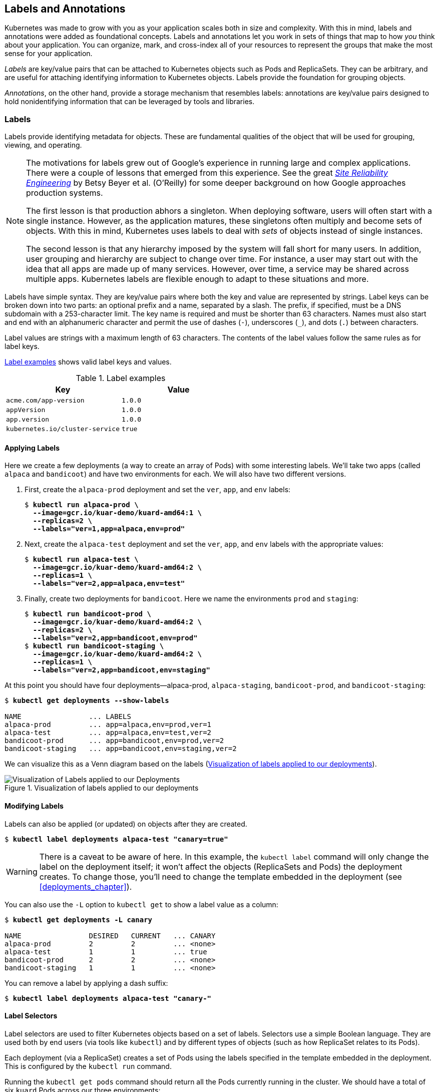 [[labels_and_annotations]]
== Labels and Annotations

Kubernetes was made to grow with you as your application scales both in size and complexity.  With this in mind, labels and annotations were added as foundational concepts.  Labels and annotations let you work in sets of things that map to how _you_ think about your application.  You can organize, mark, and cross-index all of your resources to represent the groups that make the most sense for your application.

_Labels_ are key/value pairs that can be attached to Kubernetes objects such as Pods and ReplicaSets. They can be arbitrary, and are useful for attaching identifying information to Kubernetes objects. Labels provide the foundation for grouping objects.

_Annotations_, on the other hand, provide a storage mechanism that resembles labels: annotations are key/value pairs designed to hold nonidentifying information that can be leveraged by tools and libraries.

=== Labels

Labels ((("labels", id="labels")))provide identifying metadata for objects. These are fundamental qualities of the object that will be used for grouping, viewing, and operating.

[NOTE]
====
The motivations for labels grew out of Google's experience in running large and complex applications.  There were a couple of lessons that emerged from this experience.  See the great pass:[<a class="orm:hideurl" href="http://shop.oreilly.com/product/0636920041528.do"><em>Site Reliability Engineering</em></a>] by Betsy Beyer et al. (O'Reilly) for some deeper background on how Google approaches production systems.

The first lesson is that production abhors a singleton. When deploying software, users will often start with a single instance.  However, as
the application matures, these singletons often multiply and become sets of objects. With this in mind, Kubernetes uses labels to deal with _sets_ of objects instead of single instances.

The second lesson is that any hierarchy imposed by the system will fall short for many users.  In addition, user grouping and hierarchy are subject to change over time.  For instance, a user may start out with the idea that all apps are made up of many services. However, over time, a service may be shared across multiple apps.  Kubernetes labels are flexible enough to adapt to these situations and more.
====

Labels have simple syntax. They are key/value pairs where both the key and value are represented by strings. Label keys can be broken down into two parts: an optional prefix and a name, separated by a slash. The prefix, if specified, must be a DNS subdomain with a 253-character limit. The key name is required and must be shorter than 63 characters. Names must also start and end with an alphanumeric character and permit the use of dashes (`-`), underscores (`_`), and dots (`.`) between characters.

Label values are strings with a maximum length of 63 characters. The contents of the label values follow the same rules as for label keys.

<<label_examples_table>> shows valid label keys and values.

[[label_examples_table]]
.Label examples
[options="header"]
|=======
|Key|Value
|`acme.com/app-version`|`1.0.0`
|`appVersion`|`1.0.0`
|`app.version`|`1.0.0`
|`kubernetes.io/cluster-service`|`true`
|=======

==== Applying Labels

Here ((("labels", "applying", id="labels-applying")))we create a few deployments (a way to create an array of Pods) with some
interesting labels.  We'll take ((("labels", "bandicoot app", id="labels-bandicootapp")))two ((("labels", "alpaca app", id="labels-alpacaapp")))apps (called `alpaca` and `bandicoot`) and
have two environments for each.  We will also have two different versions.

. First, create the `alpaca-prod` deployment and set the `ver`, `app`, and `env` ((("kubectl tool", "commands", "run ")))labels:
+
++++
<pre data-type="programlisting">$ <strong>kubectl run alpaca-prod \
  --image=gcr.io/kuar-demo/kuard-amd64:1 \
  --replicas=2 \
  --labels="ver=1,app=alpaca,env=prod"</strong></pre>
++++

. Next, create the `alpaca-test` deployment and set the `ver`, `app`, and `env` labels with the appropriate values:
+
++++
<pre data-type="programlisting">$ <strong>kubectl run alpaca-test \
  --image=gcr.io/kuar-demo/kuard-amd64:2 \
  --replicas=1 \
  --labels="ver=2,app=alpaca,env=test"</strong></pre>
++++

. Finally, create two deployments for `bandicoot`.  Here we name the
environments `prod` and `staging`:
+
++++
<pre data-type="programlisting">$ <strong>kubectl run bandicoot-prod \
  --image=gcr.io/kuar-demo/kuard-amd64:2 \
  --replicas=2 \
  --labels="ver=2,app=bandicoot,env=prod"</strong>
$ <strong>kubectl run bandicoot-staging \
  --image=gcr.io/kuar-demo/kuard-amd64:2 \
  --replicas=1 \
  --labels="ver=2,app=bandicoot,env=staging"</strong></pre>
++++

At this point you should have four ((("kubectl tool", "commands", "get ", id="getcommand-kubectltool")))deployments—++alpaca-prod++, `alpaca-staging`, `bandicoot-prod`, and `bandicoot-staging`:

++++
<pre data-type="programlisting">$ <strong>kubectl get deployments --show-labels</strong>

NAME                ... LABELS
alpaca-prod         ... app=alpaca,env=prod,ver=1
alpaca-test         ... app=alpaca,env=test,ver=2
bandicoot-prod      ... app=bandicoot,env=prod,ver=2
bandicoot-staging   ... app=bandicoot,env=staging,ver=2</pre>
++++

We can visualize this as a ((("labels", "deployments Venn diagram", id="labels-deploymentsVenndiagram")))Venn diagram based on the ((("labels", "applying", startref="labels-applying")))labels (<<fig0601>>).

[[fig0601]]
.Visualization of labels applied to our deployments
image::images/kuar_06in01.png["Visualization of Labels applied to our Deployments"]

==== Modifying Labels

Labels ((("labels", "modifying")))can ((("labels", "pod-template-hash")))also be applied (or updated) on ((("kubectl tool", "commands", "get", startref="getcommand-kubectltool")))objects after they are created. 

++++
<pre data-type="programlisting">$ <strong>kubectl label deployments alpaca-test "canary=true"</strong></pre>
++++

[WARNING]
====
There is a caveat to be aware of here. In this example, ((("kubectl tool", "commands", "label ")))the `kubectl label` command will only change the label on the deployment itself; it won't affect the objects (ReplicaSets and Pods) the deployment creates.  To change those, you'll need to change the template embedded in the deployment (see <<deployments_chapter>>).
====

You can also use the `-L` option to `kubectl get` to show a label value as a column:

++++
<pre data-type="programlisting">$ <strong>kubectl get deployments -L canary</strong>

NAME                DESIRED   CURRENT   ... CANARY
alpaca-prod         2         2         ... &lt;none&gt;
alpaca-test         1         1         ... true
bandicoot-prod      2         2         ... &lt;none&gt;
bandicoot-staging   1         1         ... &lt;none&gt;</pre>
++++

You can remove a label by applying a dash suffix:

++++
<pre data-type="programlisting">$ <strong>kubectl label deployments alpaca-test "canary-"</strong></pre>
++++

==== Label Selectors

Label ((("labels", "selectors", id="labels-selectors")))selectors ((("selectors, label", id="selectors-label")))are used to filter Kubernetes objects based on a set of labels. Selectors use a simple Boolean language. They are used both by end users (via tools like `kubectl`) and by different types of objects (such as how ReplicaSet relates to its Pods).

Each deployment (via a ReplicaSet) creates a set of Pods using the labels specified in the template embedded in the deployment.  This is configured ((("kubectl tool", "commands", "run ")))by the `kubectl run` command.

Running ((("kubectl tool", "commands", "get pods ", id="getpodscommand-kubectltool2")))the `kubectl get pods` command should return all the Pods currently running in the cluster. We should have a total of six `kuard` Pods across our three environments:

++++
<pre data-type="programlisting">$ <strong>kubectl get pods --show-labels</strong>

NAME                              ... LABELS
alpaca-prod-3408831585-4nzfb      ... app=alpaca,env=prod,ver=1,...
alpaca-prod-3408831585-kga0a      ... app=alpaca,env=prod,ver=1,...
alpaca-test-1004512375-3r1m5      ... app=alpaca,env=test,ver=2,...
bandicoot-prod-373860099-0t1gp    ... app=bandicoot,env=prod,ver=2,...
bandicoot-prod-373860099-k2wcf    ... app=bandicoot,env=prod,ver=2,...
bandicoot-staging-1839769971-3ndv ... app=bandicoot,env=staging,ver=2,...</pre>
++++

[NOTE]
====
You may see a new label that we haven't seen ((("labels", "pod-template-hash")))yet: `pod-template-hash`.  This label is applied by the deployment so it can keep track of which pods were
generated from which template versions.  This allows the deployment to manage updates in a clean way, as will be covered in depth in <<deployments_chapter>>.
====

If we only wanted to list pods that had the `ver` label set to `2` we
could use the pass:[<code class="keep-together">--selector</code>] flag:

++++
<pre data-type="programlisting">$ <strong>kubectl get pods --selector="ver=2"</strong>

NAME                                 READY     STATUS    RESTARTS   AGE
alpaca-test-1004512375-3r1m5         1/1       Running   0          3m
bandicoot-prod-373860099-0t1gp       1/1       Running   0          3m
bandicoot-prod-373860099-k2wcf       1/1       Running   0          3m
bandicoot-staging-1839769971-3ndv5   1/1       Running   0          3m</pre>
++++

If we specify two selectors separated by a comma, only the objects that satisfy both will be returned.  This is a logical AND operation:

++++
<pre data-type="programlisting">$ <strong>kubectl get pods --selector="app=bandicoot,ver=2"</strong>

NAME                                 READY     STATUS    RESTARTS   AGE
bandicoot-prod-373860099-0t1gp       1/1       Running   0          4m
bandicoot-prod-373860099-k2wcf       1/1       Running   0          4m
bandicoot-staging-1839769971-3ndv5   1/1       Running   0          4m</pre>
++++

We can also ask if a label is one of a set of values.  Here we ask for all pods where the `app` label is set to `alpaca` or `bandicoot` (which will be all six pods):

++++
<pre data-type="programlisting">$ <strong>kubectl get pods --selector="app in (alpaca,bandicoot)"</strong>

NAME                                 READY     STATUS    RESTARTS   AGE
alpaca-prod-3408831585-4nzfb         1/1       Running   0          6m
alpaca-prod-3408831585-kga0a         1/1       Running   0          6m
alpaca-test-1004512375-3r1m5         1/1       Running   0          6m
bandicoot-prod-373860099-0t1gp       1/1       Running   0          6m
bandicoot-prod-373860099-k2wcf       1/1       Running   0          6m
bandicoot-staging-1839769971-3ndv5   1/1       Running   0          6m</pre>
++++

Finally, we can ask if a label is set at all.  Here we are asking for all of the deployments with the `canary` label set to anything:

++++
<pre data-type="programlisting">$ <strong>kubectl get deployments --selector="canary"</strong>

NAME          DESIRED   CURRENT   UP-TO-DATE   AVAILABLE   AGE
alpaca-test   1         1         1            1           7m</pre>
++++

There are also "negative" versions of each of these, as ((("selectors,  label", startref="selectors-label")))shown ((("labels", "selectors", startref="labels-selectors")))in <<selector-operators-table>>.

[[selector-operators-table]]
.Selector operators
[options="header"]
|=====
| Operator | Description
| `key=value` | `key` is set to `value`
| `key!=value` | `key` is not set to `value`
| `key in (value1, value2)` | `key` is one of `value1` or `value2`
| `key notin (value1, value2)` | `key` is not one of `value1` or `value2`
| `key` | `key` is set
| `!key` | `key` is not set
|=====

==== Label Selectors in API Objects

When ((("API objects", "label selectors in", id="APIobjects-labelselectorsin")))a Kubernetes object refers to a set of other Kubernetes objects, a ((("label selectors")))label selector is used.  Instead of a simple string as described in the previous section, a parsed structure is used.

For historical reasons (Kubernetes doesn't break API compatibility!), there are two forms. Most objects support a newer, more powerful set of selector operators.

A selector of `app=alpaca,ver in (1, 2)` would be converted to this:

----
selector:
  matchLabels:
    app: alpaca
  matchExpressions:
    - {key: ver, operator: In, values: [1, 2]} <1>
----
<1> Compact YAML syntax.  This is an item in a list
(pass:[<code class="keep-together">matchExpressions</code>]) that is a map with three entries.  The last entry (`values`) has a value that is a list with two items.

All of the terms are evaluated as a logical AND.  The only way to represent the `!=` operator is to convert it to a `NotIn` expression with a single value.

The ((("label selectors")))older form of specifying selectors (used in ++ReplicationController++s and services) only supports the `=` operator.  This is a simple set of key/value pairs that must all match a target object to be selected.

The ((("labels", "bandicoot app", startref="labels-bandicootapp")))selector `app=alpaca,ver=1` would ((("labels", "alpaca app", startref="labels-alpacaapp")))be ((("labels", "selectors", startref="labels-selectors")))represented ((("API objects", "label selectors in", startref="APIobjects-labelselectorsin")))like ((("labels", startref="labels")))this:

----
selector:
  app: alpaca
  ver: 1
----

=== Annotations

Annotations ((("annotations", id="annotations")))provide a place to store additional metadata for Kubernetes objects with the sole purpose of assisting tools and libraries.  They are a way for other programs driving Kubernetes via an API to store some opaque data with an
object.  Annotations can be used for the tool itself or to pass configuration information between external systems.

While labels are used to identify and group objects, annotations are used to provide extra information about where an object came from, how to use it, or policy around that object.  There is overlap, and it is a matter of taste as to when to use an annotation or a label.  When in doubt, add information to an object as an annotation and promote it to a label if you find yourself wanting to use it in a selector.

Annotations are used to:

* Keep track of a "reason" for the latest update to an object.

* Communicate a specialized scheduling policy to a specialized scheduler.

* Extend data about the last tool to update the resource and how it was
updated (used for detecting changes by other tools and doing a smart
merge).

* Build, release, or image information that isn't appropriate for labels (may include a Git hash, timestamp, PR number, etc.).

* Enable the +Deployment+ object (<<deployments_chapter>>) to keep track of ReplicaSets that it is managing for rollouts.

* Provide extra data to enhance the visual quality or usability of a UI.  For example, objects could include a link to an icon (or a base64-encoded version of an icon).

* Prototype alpha functionality in Kubernetes (instead of creating a first-class API field, the parameters for that functionality are instead encoded in an annotation).

Annotations are used in various places in Kubernetes, with the primary use case being rolling deployments. During rolling deployments, annotations are used to track rollout status and provide the necessary information required to roll back a deployment to a previous state.

Users should avoid using the Kubernetes API server as a general-purpose
database.  Annotations are good for small bits of data that are highly
associated with a specific resource.  If you want to store data in Kubernetes but you don't have an obvious object to associate it with, consider storing that data in some other, more appropriate database.

==== Defining Annotations

Annotation ((("annotations", startref="annotations")))keys use the same format as label keys. However, because they are often used to communicate information between tools, the "namespace" part of the key is more important.  Example keys include `deployment.kubernetes.io/revision` or
`kubernetes.io/change-cause`.

The value component of an annotation is a free-form string field. While this allows maximum flexibility as users can store arbitrary data, because this is arbitrary text, there is no validation of any format.  For example, it is not uncommon for a JSON document to be encoded as a string and stored in an annotation. It is important to note that the Kubernetes server has no knowledge of the required format of annotation values. If annotations are used to pass or store data, there is no guarantee the data is valid. This can make tracking down errors more difficult.

Annotations are defined in the ((("annotations", "metadata section")))common `metadata` section in every Kubernetes object:

----
...
metadata:
  annotations:
    example.com/icon-url: "https://example.com/icon.png"
...
----

Annotations are very convenient and provide powerful loose coupling.  However, they should be used judiciously to avoid an untyped mess of data.

=== Cleanup

It is easy to clean up all of the deployments that we started in this ((("kubectl tool", "commands", "delete deployments ")))chapter:

++++
<pre data-type="programlisting">$ <strong>kubectl delete deployments --all</strong></pre>
++++

If you want to be more selective you can use the `--selector` flag to choose which deployments to delete.

=== Summary

Labels are used to identify and optionally group objects in a Kubernetes
cluster. Labels are also used in selector queries to provide flexible runtime grouping of objects such as pods.

Annotations provide object-scoped key/value storage of metadata that can be used by automation tooling and client libraries. Annotations can also be used to hold configuration data for external tools such as third-party schedulers and monitoring tools.

Labels and annotations are key to understanding how key components in a
Kubernetes cluster work together to ensure the desired cluster state. Using labels and annotations properly unlocks the true power of Kubernetes's flexibility and provides the starting point for building automation tools and deployment workflows.
